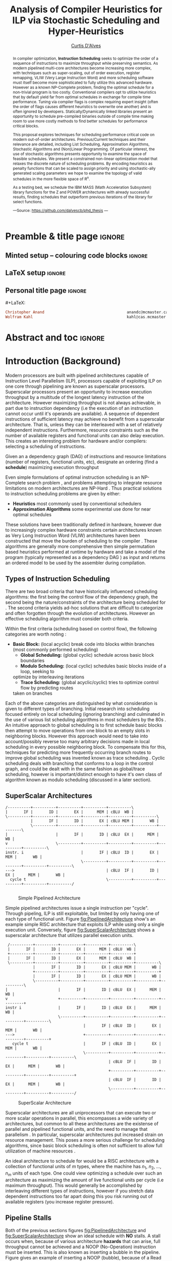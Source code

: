 #+TITLE: Analysis of Compiler Heuristics for ILP via Stochastic Scheduling and Hyper-Heuristics 
#+DESCRIPTION: Thesis proposal for Curtis D'Alves; McMaster University 2019.
#+AUTHOR: [[mailto:dalvescb@mcmaster.ca][Curtis D'Alves]]
#+EMAIL: curtis.dalves@gmail.com
#+OPTIONS: toc:nil d:nil title:nil
#+PROPERTY: header-args :tangle no :comments link

# At the end of a section, explain why the section is there,
# and what the reader should take away from it.

# MA: LaTeX pads colons, :, with spacing.
# For inline typing annotations, use ghost colon “\:” to avoid this issue.

* Preamble & title page :ignore:

# Top level editorial comments.
#+MACRO: remark  @@latex: \fbox{\textbf{Comment: $1 }}@@

** Minted setup -- colouring code blocks                            :ignore:

#+LATEX_HEADER: \usepackage[]{minted}
#+LATEX_HEADER: \usepackage{tcolorbox}
#+LATEX_HEADER: \usepackage{etoolbox}
#+LATEX_HEADER: \def\mytitle{??? Program Code ???}
#+LATEX_HEADER: \BeforeBeginEnvironment{minted}{\begin{tcolorbox}[title=\hfill \mytitle]}%
#+LATEX_HEADER: \AfterEndEnvironment{minted}{\end{tcolorbox}}%
#+LATEX_HEADER: \usepackage{hyperref}
#+LATEX_HEADER: \usepackage{algorithmic}

# Before a code block, write {{{code(title-of-block)}}}
#
#+MACRO: code     #+LaTeX: \def\mytitle{$1}

#+LaTeX: \setminted[haskell]{fontsize=\footnotesize}
#+LaTeX: \setminted[agda]{fontsize=\footnotesize}

# Removing the red box that appears in "minted" when using unicode.
# Src: https://tex.stackexchange.com/questions/343494/minted-red-box-around-greek-characters
#
#+LATEX_HEADER: \makeatletter
#+LATEX_HEADER: \AtBeginEnvironment{minted}{\dontdofcolorbox}
#+LATEX_HEADER: \def\dontdofcolorbox{\renewcommand\fcolorbox[4][]{##4}}
#+LATEX_HEADER: \makeatother
** LaTeX setup                                                      :ignore:

# Hijacking \date to add addtional text to the frontmatter of a ‘report’.
#
#
# DATE: \today\vfill \centerline{---Supervisors---} \newline [[mailto:carette@mcmaster.ca][Jacques Carette]] and [[mailto:kahl@cas.mcmaster.ca][Wolfram Kahl]]

#+LATEX_HEADER: \usepackage[hmargin=25mm,vmargin=25mm]{geometry}
#+LaTeX_HEADER: \setlength{\parskip}{1em}
#+latex_class_options: [12pt]
#+LATEX_CLASS: report-noparts
# Defined below.
#
# Double spacing:
# LaTeX: \setlength{\parskip}{3em}\renewcommand{\baselinestretch}{2.0}
#
#+LATEX_HEADER: \setlength{\parskip}{1em}

#+LATEX_HEADER: \usepackage[backend=biber,style=alphabetic]{biblatex}
#+LATEX_HEADER: \addbibresource{References.bib}

#+LATEX_HEADER: \usepackage{MyUnicodeSymbols}

#+LATEX_HEADER: \usepackage[dvipsnames]{xcolor} % named colours
#+LATEX_HEADER: \usepackage{color}
#+LATEX_HEADER: \definecolor{darkred}{rgb}{0.3, 0.0, 0.0}
#+LATEX_HEADER: \definecolor{darkgreen}{rgb}{0.0, 0.3, 0.1}
#+LATEX_HEADER: \definecolor{darkblue}{rgb}{0.0, 0.1, 0.3}
#+LATEX_HEADER: \definecolor{darkorange}{rgb}{1.0, 0.55, 0.0}
#+LATEX_HEADER: \definecolor{sienna}{rgb}{0.53, 0.18, 0.09}
#+LATEX_HEADER: \hypersetup{colorlinks,linkcolor=darkblue,citecolor=darkblue,urlcolor=darkgreen}

#+NAME: symbols for itemisation environment
#+BEGIN_EXPORT latex
\def\labelitemi{$\diamond$}
\def\labelitemii{$\circ$}
\def\labelitemiii{$\star$}

% Level 0                 Level 0
% + Level 1               ⋄ Level 1
%   - Level 2       --->      ∘ Level 2
%     * Level 3                   ⋆ Level 3
%
#+END_EXPORT

# Having small-font code blocks.
# LATEX_HEADER: \RequirePackage{fancyvrb}
# LATEX_HEADER: \DefineVerbatimEnvironment{verbatim}{Verbatim}{fontsize=\scriptsize}

** ~reports-noparts~ LaTeX Class                                    :noexport:

A custom version of the reports class which makes the outermost headings chapters, rather than parts.
#+NAME: make-reports-class
#+BEGIN_SRC emacs-lisp :results none
(add-to-list
  'org-latex-classes
    '("report-noparts"
      "\\documentclass{report}"
      ("\\chapter{%s}" . "\\chapter*{%s}")
      ("\\section{%s}" . "\\section*{%s}")
      ("\\subsection{%s}" . "\\subsection*{%s}")
      ("\\subsubsection{%s}" . "\\subsubsection*{%s}")
      ("\\paragraph{%s}" . "\\paragraph*{%s}")
      ("\\subparagraph{%s}" . "\\subparagraph*{%s}")))
#+END_SRC

Source: Mark Armstrong --github ~armkeh~
** Personal title page                                              :ignore:

#+begin_center org

#+begin_export latex
\thispagestyle{empty}

{\color{white}{.}}

\vspace{5em}

{\Huge Analysis of Compiler Heuristics for ILP via Stochastic Scheduling and Hyper-Heuristics}

\vspace{1em}

{\Large A Thesis Proposal}

\vspace{2em}

Department of Computing and Software

McMaster University

\vspace{2em}
\href{mailto:curtis.dalves@gmail.com}{Curtis D'Alves}

\vspace{2em}
\today
#+end_export

\vfill

{{{code({\sc Thesis Proposal \hspace{12em} \color{grey}{.} })}}}
#+begin_src haskell
Christopher Anand                                    anandc@mcmaster.ca
Wolfram Kahl                                         kahl@cas.mcmaster.ca
#+end_src
#+end_center

# LaTeX: \centerline{\sc Draft}

* Abstract and toc                                                   :ignore:
:PROPERTIES:
:CUSTOM_ID: abstract
:END:

# Use:  x vs.{{{null}}} ys
# This informs LaTeX not to put the normal space necessary after a period.
#
#+MACRO: null  @@latex:\null{}@@

#+begin_abstract

In compiler optimization, *Instruction Scheduling* seeks to optimize the order of
a sequence of instructions to maximize throughput while preserving semantics.
As modern pipelined multi-core architectures become increasing more complex, with
techniques such as super-scaling, out of order execution, register remapping,
VLIW (Very Large Instruction Word) and
more scheduling software must itself become more sophisticated to fully
utilize this advanced hardware. However as a known NP-Complete problem, finding
the optimal schedule for a non-trivial program is too costly. Conventional
compilers opt to utilize heuristics that by default yield far from optimal schedules in
exchange for compile time performance. Tuning via compiler flags is complex
requiring expert insight (often the order of flags causes different heuristics
to overwrite one another) and is often ignored by developers. Statically/Dynamically
linked libraries present an opportunity to schedule pre-compiled binaries
outside of compile time making room to use more costly methods to find better
schedules for performance critical blocks.  

\vspace{1em}

This proposal explores techniques for scheduling performance critical code on
modern out-of-order architectures. Previous/Current techniques and their
relevance are detailed, including List Scheduling, Approximation Algorithms,
Stochastic Algorithms and (Non)Linear Programming. Of particular interest, the use of
stochastic algorithms presents opportunity to examine the space of feasible
schedules. We present a constrained non-linear optimization model that relaxes
the discrete nature of scheduling problems. By encoding heuristics as penalty
functions that can be scaled to assign priority and using stochastic-ally
generated scaling parameters we hope to examine the topology of valid schedules
in the more flexible space of $\textrm{R}^n$. 

\vspace{1em}

As a testing bed, we schedule the IBM\textsuperscript{\textregistered}
MASS\texttrademark (Math Acceleration Subsystem) library functions for the
Z\texttrademark and POWER\texttrademark architectures with already successful results,
finding schedules that outperform previous iterations of the library for select
functions.

#+begin_center org
#+begin_small
---Source: https://github.com/dalvescb/phd_thesis ---
#+end_small
#+end_center
#+end_abstract

\newpage
\thispagestyle{empty}
\tableofcontents
\newpage

* Introduction (Background)
  Modern processors are built with pipelined architectures capable of
  Instruction Level Parallelism (ILP), processors capable of exploiting ILP on
  one core through pipelining are known as superscalar processors. Superscalar
  processors present an opportunity to increase execution throughput by a
  multitude of the longest latency instruction of the architecture. However
  maximizing throughput is not always achievable, in part due to instruction
  dependency (i.e the execution of an instruction cannot occur until it's
  operands are available). A sequence of dependent instructions of sufficient
  latency may achieve no benefit from a superscalar architecture. That is, unless they can be
  interleaved with a set of relatively independent instructions. Furthermore,
  resource constraints such as the number of available registers and functional
  units can also delay execution. This creates an interesting problem for
  hardware and/or compilers: selecting a scheduling of instructions.
#+LaTex: \begin{tcolorbox}[title=Problem: Instruction Scheduling]
Given an a dependency graph (DAG) of instructions and resource limitations
(number of registers, functional units, etc), designate an ordering (find a *schedule*) 
maximizing execution throughput 
#+LaTex: \end{tcolorbox}

Even simple formulations of optimal instruction scheduling is an NP-Complete
search problem \parencite{hennessy1983postpass}, and problems attempting to
integrate resource limitations on modern architectures are NP-Hard
\parencite{motwani1995combining}. Thus practical solutions to instruction
scheduling problems are given by either:
    - *Heuristics* most commonly used by conventional schedulers
    - *Approximation Algorithms* some experimental use done for near optimal
      schedules \parencite{costa2016approx}
These solutions have been traditionally defined in hardware, however due to
increasingly complex hardware constraints certain architectures known as Very
Long Instruction Word (VLIW) architectures haven been constructed that move the
burden of scheduling to the compiler \parencite{fisher1983very}. These
algorithms are generally more comprehensive then simple permutation based
heuristics performed at runtime by hardware and take a model of the program
(typically represented as a dependency DAG \parencite{gibbons1986efficient}) as
input and returns an ordered model to be used by the assembler during
compilation.

** Types of Instruction Scheduling
   There are two broad criteria that have historically influenced scheduling
   algorithms: the first being the control flow of the dependency graph, the
   second being the nature/constraints of the architecture being scheduled for
   \parencite{rau1993instruction}. The second criteria yields ad-hoc solutions
   that are difficult to categorize and often forgotten through the evolution of
   architectures. However an effective scheduling algorithm must consider both criteria.

   Within the first criteria (scheduling based on control flow), the following
   categories are worth noting \parencite{rau1993instruction}:
   - *Basic Block:* (local acyclic) break code into blocks within branches (most commonly performed scheduling)
	 - *Global Scheduling:* (global cyclic) schedule across basic block boundaries
	 - *Modulo Scheduling:* (local cyclic) schedules basic blocks inside of a loop, seeking to
     optimize by interleaving iterations
	 - *Trace Scheduling:* (global acyclic/cyclic) tries to optimize control flow by predicting routes
     taken on branches
   Each of the above categories are distinguished by what consideration is given
   to different types of branching. Initial research into scheduling focused
   entirely on local scheduling (ignoring branching)
   \parencite{rau1993instruction} and culminated in the use of various list
   scheduling algorithms in most schedulers by the 80s
   \parencite{fisher1983very}. An intuitive approach to global scheduling is to
   first schedule basic blocks then attempt to move operations from one block
   to an empty slots in neighboring blocks. However this approach would need to
   take into account/possibly reverse too many arbitrary decisions made in local
   scheduling in every possible neighboring block. To compensate this for this,
   techniques for predicting more frequently occurring branch routes to improve
   global scheduling was invented known as trace scheduling \parencite{fisher1981trace}.
   Cyclic scheduling deals with branching that conforms to a loop in the control
   graph, and could be dealt with in the same fashion as global/trace
   scheduling, however is important/distinct enough to have it's own class of
   algorithm known as modulo scheduling (discussed in a later section).
*** TODO COMMENT reference list and modulo scheduling section
    
** SuperScalar Architectures
   
   #+BEGIN_SRC ditaa :file figures/RISCPipeline.png
   /----------+----------+----------+----------+----------\
   |       IF |       ID |       EX |      MEM | cBLU  WB |
   \----------+----------+----------+----------+----------+----------\ 
              |       IF |       ID |       EX | cBLU MEM |       WB |
              \----------+----------+----------+----------+----------+----------\
   |                     |       IF |       ID | cBLU  EX |      MEM |       WB |
   v                     \----------+----------+----------+----------+----------+----------\
   instr. i                         |       IF | cBLU  ID |       EX |      MEM |       WB |
                                    \----------+----------+----------+----------+----------+----------\
   --->                                        | cBLU  IF |       ID |       EX |      MEM |       WB |
     cycle t                                   \----------+----------+----------+----------+----------/
  
   #+END_SRC

   #+ATTR_LATEX: :width 1.0\textwidth 
   #+CAPTION: Simple Pipelined Architecture
   #+LABEL: fig:PipelinedArchitecture
   #+RESULTS:
   [[file:figures/RISCPipeline.png]]
   
  
   Simple pipelined architectures issue a single instruction per "cycle".
   Through pipeling, ILP is still exploitable, but limited by only having one of
   each type of functional unit. Figure [[fig:PipelinedArchitecture]] show's an
   example simple RISC architecture that exploits ILP while using only a single
   execution unit. Conversely, figure [[fig:SuperScalarArchitecture]] shows a
   superscalar architecture that utilizes parallel execution units.  
   
   #+BEGIN_SRC ditaa :file figures/SuperScalarPipeline.png
   /----------+----------+----------+----------+----------\
   |       IF |       ID |       EX |      MEM | cBLU  WB |
   +----------+----------+----------+----------+----------+ 
   |       IF |       ID |       EX |      MEM | cBLU  WB |
   \----------+----------+----------+----------+----------+----------\ 
              |       IF |       ID |       EX | cBLU MEM |       WB |
              +----------+----------+----------+----------+----------+
              |       IF |       ID |       EX | cBLU MEM |       WB |
              \----------+----------+----------+----------+----------+----------\
  |                      |       IF |       ID | cBLU  EX |      MEM |       WB |
  v                      +----------+----------+----------+----------+----------+
  instr i                |       IF |       ID | cBLU  EX |      MEM |       WB |
                         \----------+----------+----------+----------+----------+----------\
                                    |       IF | cBLU  ID |       EX |      MEM |       WB |
  --->                              +----------+----------+----------+----------+----------+
     cycle t                        |       IF | cBLU  ID |       EX |      MEM |       WB |
                                    \----------+----------+----------+----------+----------+----------\
                                               | cBLU  IF |       ID |       EX |      MEM |       WB |
                                               +----------+----------+----------+----------+----------+
                                               | cBLU  IF |       ID |       EX |      MEM |       WB |
                                               \----------+----------+----------+----------+----------/
   #+END_SRC

   #+ATTR_LATEX: :width 1.0\textwidth 
   #+CAPTION: SuperScalar Architecture   
   #+LABEL: fig:SuperScalarArchitecture
   #+RESULTS:
   [[file:figures/SuperScalarPipeline.png]]
   
  
   Superscalar architectures are all uniprocessors that can execute two or more
   scalar operations in parallel, this encompasses a wide variety of
   architectures, but common to all these architectures are the existense of
   parallel and pipelined functional units, and the need to manage that
   parallelism \parencite{zyuban2001inherently}. In particular, superscalar
   architectures put increased strain on resource management. This poses a more
   serious challenge for scheduling algorithms, since basic block scheduling is
   often not sufficient to allow full utilization of machine
   resources \parencite{bernstein1991global}. 

   An ideal architecture to schedule for would be a RISC architecture with
   a collection of functional units of $m$ types, where the machine has $n_1$,
   $n_2$, ..., $n_m$ units of each type. One could view optimizing a schedule over such
   an architecture as maximizing the amount of live functional units per
   cycle (i.e maximum throughput). This would generally be accomplished by
   interleaving different types of instructions, however if you stretch data
   dependent instructions too far apart doing this you risk running out of
   available registers (you increase register pressure). 
   
** Pipeline Stalls
   Both of the previous sections figures [[fig:PipelinedArchitecture]] and
   [[fig:SuperScalarArchitecture]] show an ideal schedule with *NO* stalls. A stall
   occurs when, because of various architecture *hazards* that can arise, full throughput
   cannot be achieved and a NOOP (No-Operation) instruction must be inserted.
   This is also known as inserting a bubble in the pipeline.
   Figure \ref{fig:PipelineStall} gives an example of inserting a NOOP (bubble),
   because of a Read After Write (RAW) hazard.

#+LaTex: \begin{figure}[!h]
  #+BEGIN_center
  #+ATTR_LATEX: :width 0.4\textwidth :center
    [[file:figures/bubbles.png]]
  #+ATTR_LATEX: :width 0.46\textwidth :center
    [[file:figures/bubbles2.png]]
  #+END_center 
#+LaTex: \label{fig:PipelineStall}
#+LaTex: \caption{Example of a bubble (NOOP) being inserted to fix an unfullfilled data dependency}
#+LaTex: \end{figure}

** Hazards
   Architecture hazards can be broken up broadly into three categories
   \parencite{patterson2013computer}
   - *Data Hazards* occur when a data dependency is broken, there are three
     situations in which this can occur: read after write (RAW), write after
     read (WAR) and write after write (WAW)  
\begin{align*}
\textbf{RAW}                    & \qquad & \textbf{WAR}                   & \qquad & \textbf{WAW} \\
\textbf{R2} \leftarrow R5 + R3  & \qquad & R4 \leftarrow R1 + \textbf{R5} & \qquad & \textbf{R2} \leftarrow R4 + R7 \\
R4 \leftarrow \textbf{R2} + R3  & \qquad & \textbf{R5} \leftarrow R1 + R2 & \qquad & \textbf{R2} \leftarrow R1 + R3
\end{align*}
     - *Structural Hazards* occurs when an aspect of hardware is accessed at the
       same time (such as a functional unit)
     - *Control Hazards* also known as Branch Hazards, occurs when a bad branch
       prediction is made causing instructions that were brought into the
       pipeline needing to be discarded 
*** COMMENT see hazard section here [[http://citeseerx.ist.psu.edu/viewdoc/download?doi=10.1.1.69.7453&rep=rep1&type=pdf]]
** Register Allocation via Graph Coloring
   The theory of graph coloring deals with algorithms that seek to partition a
   set of objects into classes, given simple rules associating objects that may
   not belong to the same class \parencite{jensen2011graph}. These algorithms
   operate on graphs, where generally the objects are vertices and the edges
   denote connected vertices that cannot be in the same class. Classes are
   represented via colors, where a *k-coloring* denotes a partitioning into k
   distinct classes. The problem of finding a *k-coloring* is a well known
   NP-Complete problem \parencite{jensen2011graph}.

   Architectures provide a finite set of registers that must be "allocated"
   after or during instruction scheduling. Finding an allocation for a given
   schedule (assuming one exists) has been shown to be equivalent to the Graph
   Coloring problem and hence NP-Complete \parencite{chaitin1981register}. Given
   a code schedule in Single Static Assignment (SSA) form, a unique interference
   graph can be constructed that denotes data dependency. On an architecture
   with *k* registers, a register allocation is found via a *k-coloring* of
   vertices of this interference graph. See Figure [[fig:GraphColor]] as an example.
   
#+BEGIN_SRC ditaa :file figures/GraphColor.png
 Code Schedule  Interference Graph            Allocation

A <- ...     /--------\         /--------\     R1 <- ...
B <- ...     | cGRE A |         | cGRE D |     R2 <- ...
    B ...    \--------/         \--------/         R2 ...
C <- ...         |   |               |         R2 <- ...
    A ...        |   \-----------\   |             R1 ...
                 |               |   |
D <- ...     /--------\         /--------\     R1 <- ...
    D ...    | cBLU B |         | cBLU C |         R1 ...
    C ...    \--------/         \--------/         R2 ...
#+END_SRC 

#+CAPTION:Register Allocation via Graph Coloring
#+NAME: fig:GraphColor 
#+RESULTS:
[[file:figures/GraphColor.png]]

** Spilling
  Finding the existence of a *k-coloring* for a given graph is itself an
  NP-Complete problem \parencite{jensen2011graph}, and the absence of an
  existing coloring presents a difficult problem. When a schedule cannot be
  register allocated, variables must be /spilled/ to memory (spilling is the
  action of storing variables into memory rather than registers
  \parencite{bouchez2007complexity}). Spilling requires the addition of new
  instructions to store/load from memory, which changes not only the
  interference graph (allowing different register allocations) but the
  dependency graph as well (allowing different schedules). Therefore adding spills
  alters the space of valid schedules, and merits consideration when searching
  for a "truly optimal" schedule (although addition of spills unnecessarily is
  generally detrimental).
 
  Graph coloring heuristics can be bolstered to include the addition of spilling
  when they fail to find a proper *k-coloring*
  \parencite{Chaitin:1982:RAS:872726.806984},\parencite{briggs1989coloring}. The
  choice of which node to spill is a cost/benefit estimation. Each edge in the
  interference graph can be assigned an estimated live range (sections of code
  which a value is defined and used but not re-defined). Eliminating longer live
  ranges alleviates more register pressure and creates a more flexible
  scheduling space.

** Combining Register Allocation and Instruction Scheduling
   Register allocation can be performed before, after, or combined with
   instruction scheduling, but is generally performed after
   \parencite{brasier1995craig}. Performing allocation before scheduling
   involves allocating on top of a "default" schedule and then manipulating the
   schedule while maintaining a fixed allocation. Having a fixed allocation
   creates new dependencies (known as /anti-dependencies/) that limit the space
   of valid schedules. Conversely, register allocation done after instruction
   scheduling is uninhibited by these anti-dependencies and may find more
   efficient schedules, but they may require post-hoc intervention via spilling.

   Attempts to combine register allocation and scheduling are rare in
   conventional compilers, even a simple instance of the problem (single
   register,no latency's, single functional unit) is /NP-hard/
   \parencite{motwani1995combining} \parencite{Pinter:1993:RAI:173262.155114}.
   Heuristics developed for combining register allocation and scheduling
   generally involve estimating a tradeoff between controlling register pressure
   and instruction parallelism considerations \parencite{motwani1995combining}.
   
*** COMMENT more on register allocation here [[http://citeseerx.ist.psu.edu/viewdoc/download?doi=10.1.1.69.7453&rep=rep1&type=pdf]]
** Modulo Scheduling: Staging
#+BEGIN_SRC ditaa :file figures/SwingModuloStaging.png
                                     
                                     /---------\
                                     |         |
                                     |         v
                                     |   /-----------\
                                     |   |    cBLU   |
                                     |   | Stage 3_1 |
               /---------\           |   \-----------/
               |         |           |         |
               |         v           |         v
               |   /-----------\     |   /-----------\
               |   |    c1AB   |     |   |   c1AB    |
               |   | Stage 2_1 |     |   | Stage 2_2 |
               |   \-----------/     |   \-----------/
               |         |           |         |
               |         v           |         v
/-----------\  |   /-----------\     |   /-----------\
|   c1FF    |  |   |    c1FF   |     |   |   c1FF    | 
| Stage 1_1 |  |   | Stage 1_2 |     |   | Stage 1_3 |
\-----------/  |   \-----------/     |   \-----------/
     |         |         |           |         
     \---------/         \-----------/
#+END_SRC

#+CAPTION:Example 3-Staged for Modulo Scheduling
#+NAME: fig:SwingStaging 
#+ATTR_LATEX: :width 0.6\textwidth
#+RESULTS:
[[file:figures/SwingModuloStaging.png]]

   The objective of modulo scheduling is to engineer a schedule for one
   iteration of the loop such that when this same schedule (known as the kernel)
   is repeated at regular intervals, no intra- or inter-iteration dependence is
   violated, and no resource usage conflicts arise between operations of either
   the same or distinct iterations \parencite{rau1996iterative}. This generally
   involves a sort of /loop pipelining/, where a basic block of a loop can be
   broken into stages and the loop can be /unrolled/ to interleave stages
   between iterations (see Figure [[fig:SwingStaging]]). Integral to this is the
   concept of an *Initiation Interval* or II, which is essentially the fixed
   delay between the start of successive iterations (see Figure
   [[fig:InitiationInterval]]). Each iteration of the loop can be divided into
   stages consisting of II cycles each. A smaller II corresponds to shorter
   execution time.

#+BEGIN_SRC ditaa :file figures/InitiationInterval.png
 --------------------------------->
     time 

              /-----------\        
              |   c1FF    | 
              | Iter 3    | 
              \-----------/ 
        /-----------\               
  II    |   c1FF    |       
<---->  | Iter 2    |       
        \-----------/       
/-----------\  
|   c1FF    |   
| Iter 1    |  
\-----------/  
#+END_SRC

#+CAPTION: Initiation Interval
#+NAME: fig:InitiationInterval 
#+ATTR_LATEX: :width 0.6\textwidth
#+RESULTS:
[[file:figures/InitiationInterval.png]]

   Modulo Scheduling algorithms require a candidate II be selected before
   scheduling is attempted. The *Minimum Initiation Interval* or *MII* is a lower
   bound on the possible value of any II for which a modulo schedule exists. The
   MII is constrained by both resource constraints (*resMII*) and recurrence
   constraints (*recMII*). The resource constraint simply holds that resources
   (such as functional units) must be sufficiently available and any extra
   latency created waiting for a resource to become available must be accounted
   for (the exact calculation of resMII is architecture specific and can
   become very complicated on Out-of-Order execution architectures, covered in a
   later section). The recurrence constraint lower bound is defined as the
   maximum, taken over all cycles C in the dependence graph, of the sum of
   latencies along C divided by the sum of distance along C:

\begin{align}
 MII &= max(recMII,resMII) \\
 recMII &= \max\limits_{C \in DepGraph} \frac{\sum\limits_{e \in C} latency(e)}{\sum\limits_{e \in C}
distance(e)} 
\end{align}
   The task of generating an optimal, resource-constrained schedule for loops
   with arbitrary recurrences is known to be NP-complete
   \parencite{lam2012systolic}. A heuristic approach via Swing Modulo
   Scheduling has been implemented in the GNU C Compiler (GCC)
   \parencite{hagog2004swing}.
   
** Register Pressure In Staged Loops
   Staging can increase throughput by enabling more instructions to
   be scheduled between high latency operations and subsequent use.
   However this also increases the number of live instances of loop
   variables and thus requires more registers to accommodate the schedule.
   Swing Modulo Scheduling (SMS) is a notable variation of modulo scheduling
   that utilizes a heuristic approach that aims to reduce register pressure
   \parencite{gosling2000java}. Some architectures also provide hardware
   mechanisms for *Register Queuing* that provide more efficient spilling.

   Due to the nature of modulo scheduling, the lifetime of a variable can
   overlap with a previous definition of itself. To handle this, some form of
   register renaming needs to be provided. Some hardware provide support for
   this in the form of *Rotating Register Files* \parencite{rau1989cydra}. When
   no hardware solution is provided, the problem of overlapping lifetimes can be
   solved by a technique known as *Modulo Variable Expansion* (MVE), wherein the
   kernel is unrolled and multiple definitions of a variable are renamed at
   compile time \parencite{valluri1998modulo}. 

*** TODO COMMENT update register pressure from beamer
    
** Register Remapping/Renaming
   When executing machine code, hardware maps *Logical Registers* to *Physical Registers*
   -  *Logical Registers* are a set of registers usable directly when
     writing/generating assembly code (limited by system architecture)
   - *Physical Registers* are a set of registers actually available in hardware
   Having a larger number of Physical registers than Logical registers gives
   hardware extra flexibility when dispatching instructions for *Out of Order Execution*
*** TODO COMMENT update register remapping from beamer
** Out-of-Order Execution
   #+BEGIN_SRC ditaa :file figures/OoODiagram.png
   /--------------\      /-------------\
   | Instr 0.     | ...  | Instr. n    |
   \--------------/      \-------------/
         |           |         |
   /--------------\      /-------------\
   | Fetcher 0.   | ...  | Fetcher n   |
   \--------------/      \-------------/
         |           |         |
         |           |         |
         \---------------------/
                     |
                     v
            /-----------------\
            | cBLU Grouper    |           Register Remapping
            \-----------------/
                     |
                     |
                     v 
            /-----------------\
            | cBLU Dispather  |
            \-----------------/
                     |
     -------------------------------------
     |      |                     |      |
   /----\ /----\               /----\ /----\
   |cRED| |cRED|     ....      |cRED| |cRED|    OoO Exection
   \----/ \----/               \----/ \----/
     |      |                     |      |
     -------------------------------------
                     |
                     v 
            /-----------------\
            | cBLU Retire     |           Register UnMapping
            \-----------------/
   #+END_SRC

   #+ATTR_LATEX: :width 0.5\textwidth
   #+RESULTS:
   [[file:figures/OoODiagram.png]]

  Out of Order execution requires dynamic scheduling performed via algorithms
  such as *Tomasulo's Algorithm* \parencite{tomasulo1967efficient} or
  Score-boarding

*** TODO COMMENT explain reservation stations
*** TODO COMMENT explain score boarding [[https://en.wikipedia.org/wiki/Scoreboarding]]
*** TODO COMMENT explain Tomasulo's algorithm
    Data flow execution can be controlled in hardware via algorithms such as Tomasulo's algorithm or variations.
     [[https://en.wikipedia.org/wiki/Tomasulo_algorithm#cite_note-intel-5]]
    Necessary Implementation concepts for tomasulo's algorithm
    - *Common data bus* connects reservation stations directly to functional units
    - *Instruction order* instructions are issued sequentially / exceptions are raised sequentially
    - *Register Renaming* 
* Current/Previous Approaches
*** TODO COMMENT write intro to current/previous approaches
** List Scheduling (most commonly performed scheduling)
   TODO reference \parencite{hwu1993superblock}
   	Simple heuristic.  Choose a prioritized topological order that
    - Respects the edges in the data-dependence graph (*topological*)
    - Heuristic choice among options, e.g pick first the node with the longest path extending from that node *prioritized*
    Most commonly used method for scheduling. Efficient but yields far less than
    optimal schedules.

    Issues with list scheduling include 
    - Many factors to consider when constructing a schedule (everything listed in this presentation and more!)    
    - Difficult (or more accurately impossible!) to consider all these aspects into a single choice heuristic        
    - Combinations of heuristics can be used, and multiple iterations performed,
      but each will usually undo the work of the other
*** TODO COMMENT update list scheduling from beamer
** Linear/Constraint Programming
     \parencite{malik2008optimal} Found provably optimal schedules for basic blocks using constraint
     programming, with the following types of constraints
   - *Latency Constraints*, i.e
     - Given a labeled dependency DAG $G = (N,E)$ 
       - $\forall (i,j) \in E \cdot j \geq i + l(i,j)$ 
   - *Resource Constraints* that ensured functinonal units were not exceded
   - *Distance Contstraints*, i.e
     - Given a labeled dependency *DAG*  $G = (N,E)$ 
        - $\forall (i,j) \in E \cdot j \geq i + d(i,j)$

   The hard constraints on latency would not account for *Register Remapping* in
   *Out Of Order Execution* that would be able to find more optimal schedules
   despite the fact that latencies in normal execution would create *pipeline stalls*
   {{{code({\sc Assembly Code Example \hspace{12em} \color{grey}{.} })}}}
   #+BEGIN_SRC haskell
   fma r3,r3,r4
   fma r2,r2,r4
   fma r1,r1,r4
   fma r0,r0,r4
   #+END_SRC
   On a system with only 5 registers and an instruction fma of large enough
   latency, the scheduler would push these instructions apart. However a machine
   could use register remapping to execute these instructions efficiently Out-of-Order
   making that constraint unnecessary.
*** TODO COMMENT fix linear/constraint programming from beamer
** Integer Programming
   reference Optimal integer programming \parencite{wilken2000optimal}
*** TODO COMMENT write info on Integer Programming
** Stochastic Search
   Work by stanford \parencite{Schkufza:2016:SPO:2886013.2863701}
  - Suitable for *Short Basic Block* assembly code sequences (no modulo scheduling)
  - Utilizes a multiple pass *Stochastic Algorithm*
  - Encodes constraints as a *Cost Function* and uses a
    *Markov Chain Monte Carlo Sampler* to explore space of all
    possible schedules

  Each pass of the optimization minimizes the cost function

  \begin{equation*}
    cost(R; T) = w_e \times eq(R; T) + w_p \times perf(R; T)
  \end{equation*}

  | $\color{lightgreen}{\boldsymbol{R}}$   | any rewrite of the program                                        |
  | $\color{lightgreen}{\boldsymbol{T}}$   | the input program sequence                                        |
  | $\color{lightgreen}{eq(\cdot)}$        | the equivalence function (0 if $\color{lightgreen}{R \equiv T}$ ) |
  | $\color{lightgreen}{perf(\cdot)}$      | a metric for performance                                          |
  | $\color{lightgreen}{\boldsymbol{w_e}}$ | weight for the equivalence term                                   |
  | $\color{lightgreen}{\boldsymbol{w_p}}$ | weight for the performance term                                   |

  Limitations with the approach as done by \parencite{Schkufza:2016:SPO:2886013.2863701} include
   - Only optimizes basic blocks (no loops)
   - Extremely innefficent (only practical for very short scheduling)
   - Performed in multiple passes with model checking
   - Cost function doesn't model the space of valid checking (hence model
     checking is required per each rewrite)
*** TODO COMMENT update stochastic search from beamer
** Meta-Optimization   
   Previous research into meta-optimization of compilers has been attempted \parencite{stephenson2003meta}.
   Hyper-heuristics are an off-spring of meta-optimization, that search within the search space of just heuristics vs the entire problem solution space.
   TODO reference \parencite{burke2013hyper}
*** TODO COMMENT read and summerize using Genetic Algorithms [[https://pdfs.semanticscholar.org/530b/e5eb7f81d8083cd0e4b47e38271c0529fd0f.pdf]]
*** TODO COMMENT read and summerize learning heuristics for basic block scheduling [[https://link.springer.com/article/10.1007/s10732-007-9051-1]]   
*** TODO COMMENT read and summerize Hyper-Heuristics paper [[https://orsociety.tandfonline.com/doi/full/10.1057/jors.2013.71?casa_token=fOf2wR5Su64AAAAA%3A69plSPDMUXUurTufXWal6lCO6_73-XTubToX-9HY09raeRuaCwbO2SIre-CKBCBYHjsLFWBM4os#.XfFyqXWYUUG]]
*** TODO COMMENT read and sumemrize ML for iterative optimizaiton slides [[https://www.eecis.udel.edu/~cavazos/cgo-2006-talk.pdf]]
* Proposed Approaches
** TODO COMMENT write intro to proposed approaches
** Optimization Model for Modulo Scheduling
\begin{align*}
    \color{lightblue}{\text{Objective Variables }} & t_i, b_i, f_i:& \mathbb{R} \\
    \color{lightblue}{\text{Constants }} & \textrm{II} :& \mathbb{R} \\
    \color{lightblue}{\text{Indicator Function }} & \mathbb{IN} :& \mathbb{R} \rightarrow \mathbb{R} \\
    & t_i :& \text{dispatch time} \\
    & b_i :& \text{completion time} \\
    & f_i :& \text{FIFO use } 0 \leq f_i \leq 1 \\
    & \textrm{II} :& \text{iteration interval} \frac{\# instructions}{dispatches/cycle} \\
\end{align*}

\begin{align}
    \color{lightblue}{\text{Hard Constraints }} \qquad & \forall i,j \cdot i \rightarrow j \qquad t_i + \epsilon \leq t_j  \\
								 & 0 \leq t_i \leq b_i \leq \#\text{stages} \cdot \textrm{II}  \\
								 & b_i + \epsilon \leq t_i + \textrm{II} \\
    \color{lightblue}{\text{Objective Function }} \qquad   & \text{min} \sum_{i} (b_i - t_i + f_i) + \text{Penalties}
\end{align}

*Key Idea:* Encode choice heuristics as penalties, adjust preference
between heuristics by scaling
*** TODO COMMENT update optimization model from beamer
** IO Penalty
   - *IDEA* penalize dispatch time of instructions based on the quantity and
    latencies of it's dependencies
   - *Note* This is a *penalty* not a *hard* constraint on latencies
   \begin{align*}
            \color{lightblue}{\text{Given }} \qquad  & t_i,t_j \qquad & \forall i,j \mid i \rightarrow j  \\
            \color{lightblue}{\text{For each i }} \qquad & N_j  =  \sum_{i \rightarrow j} \text{latency}(j) & \\
            \qquad & \qquad & \qquad \\
            \qquad & \mathbb{IO}(i) = \sum_{j} \frac{1}{N_j} \mathbb{IN}(t_i - t_j) & \qquad 
    \end{align*}
*** TODO COMMENT update IO penalty from beamer
** Stochastic Scaling
   - The scaling $\frac{1}{N_j}$ may be a good *guess*, but not necessarily effective in practice
   - *IDEA* scale the *IO penalty* stochastically
   \begin{align*}
    \color{lightblue}{\text{Define a Clustering}} \qquad & \mathbb{C} = \text{Cluster}(\forall i \mid i \rightarrow j) \\
    \color{lightblue}{\text{For each Cluster i}} \qquad & c_i \in \mathbb{RAND(R)} \\
    \color{lightblue}{\text{Stochastic Penalty}} \qquad & \sum_i c_i \cdot \mathbb{IO}(i)
   \end{align*}
*** TODO COMMENT update stochastic scaling from beamer
** Topological Analysis
      *Assertion* For each scaling $\color{lightgreen}{c_i \in \mathbb{RAND(R)}}$, there exists an $\color{lightgreen}{\epsilon \in
     \mathbb(R)}$ such that $\color{lightgreen}{c_i + \epsilon}$
   produces a distinct schedule from $\color{lightgreen}{c_i}$
   - If the assertion fails, the clustering is useless (possible to avoid such
     clusterings?)
   - What does this topology look like?
   - Do all valid schedules span this topology?
   - Prove stochastic scaling spans the topology of all schedules
   - Use PCA analysis to select useful pull parameters
   - Develop clustering methods for assigning pull parameters
 TODO reference topological definition in \parencite{bredon2013topology}
*** TODO COMMENT update topology analysis from beamer
* Timeline
** TODO COMMENT Timeline

* Bib                                                                :ignore:
# LaTeX: \addcontentsline{toc}{section}{References}
#+LaTeX: \addcontentsline{toc}{part}{References}
#+LaTeX: \printbibliography

* Org-Bibtex                                                         :ignore:
** COMMENT PUT BIBTEX ENTRIES HERE IN SUBSECTION ENDED WITH IGNORE USING ORG-BIBTEX-YANK COMMAND :ignore:
** COMMENT EXPORT TO References.bib USING ORG-BIBTEX COMMAND :ignore:
** Iterative modulo scheduling  :ignore:
   :PROPERTIES:
   :TITLE:    Iterative modulo scheduling
   :BTYPE:    article
   :CUSTOM_ID: rau1996iterative
   :AUTHOR:   Rau, B Ramakrishna
   :JOURNAL:  International Journal of Parallel Programming
   :VOLUME:   24
   :NUMBER:   1
   :PAGES:    3--64
   :YEAR:     1996
   :PUBLISHER: Springer
   :END:
** The Java language specification :ignore:
   :PROPERTIES:
   :TITLE:    The Java language specification
   :BTYPE:    book
   :CUSTOM_ID: gosling2000java
   :AUTHOR:   Gosling, James and Joy, Bill and Steele, Guy and Bracha, Gilad
   :YEAR:     2000
   :PUBLISHER: Addison-Wesley Professional
   :END:
** Swing modulo scheduling for gcc :ignore:
   :PROPERTIES:
   :TITLE:    Swing modulo scheduling for gcc
   :BTYPE:    inproceedings
   :CUSTOM_ID: hagog2004swing
   :AUTHOR:   Hagog, Mostafa and Zaks, Ayal
   :BOOKTITLE: Proceedings of the 2004 GCC Developers’ Summit
   :PAGES:    55--64
   :YEAR:     2004
   :END:
** On the complexity of register coalescing :ignore:
   :PROPERTIES:
   :TITLE:    On the complexity of register coalescing
   :BTYPE:    inproceedings
   :CUSTOM_ID: bouchez2007complexity
   :AUTHOR:   Bouchez, Florent and Darte, Alain and Rastello, Fabrice
   :BOOKTITLE: Proceedings of the International Symposium on Code Generation and Optimization
   :PAGES:    102--114
   :YEAR:     2007
   :ORGANIZATION: IEEE Computer Society
   :END:
** Graph coloring problems :ignore:
   :PROPERTIES:
   :TITLE:    Graph coloring problems
   :BTYPE:    book
   :CUSTOM_ID: jensen2011graph
   :AUTHOR:   Jensen, Tommy R and Toft, Bjarne
   :VOLUME:   39
   :YEAR:     2011
   :PUBLISHER: John Wiley \& Sons
   :END:
** The Cydra 5 departmental supercomputer: Design philosophies, decisions, and trade-offs :ignore:
   :PROPERTIES:
   :TITLE:    The Cydra 5 departmental supercomputer: Design philosophies, decisions, and trade-offs
   :BTYPE:    article
   :CUSTOM_ID: rau1989cydra
   :AUTHOR:   Rau, B. Ramakrishna and Yen, David W. L. and Yen, Wei and Towle, Ross A.
   :JOURNAL:  Computer
   :VOLUME:   22
   :NUMBER:   1
   :PAGES:    12--35
   :YEAR:     1989
   :PUBLISHER: IEEE
   :END:
** Modulo-variable expansion sensitive scheduling :ignore:
   :PROPERTIES:
   :TITLE:    Modulo-variable expansion sensitive scheduling
   :BTYPE:    inproceedings
   :CUSTOM_ID: valluri1998modulo
   :AUTHOR:   Valluri, Madhavi Gopal and Govindarajan, R
   :BOOKTITLE: Proceedings. Fifth International Conference on High Performance Computing (Cat. No. 98EX238)
   :PAGES:    334--341
   :YEAR:     1998
   :ORGANIZATION: IEEE
   :END:
** Computer organization and design MIPS edition: the hardware/software interface :ignore:
   :PROPERTIES:
   :TITLE:    Computer organization and design MIPS edition: the hardware/software interface
   :BTYPE:    book
   :CUSTOM_ID: patterson2013computer
   :AUTHOR:   Patterson, David A and Hennessy, John L
   :YEAR:     2013
   :PUBLISHER: Newnes
   :END:
** Meta optimization: improving compiler heuristics with machine learning :ignore:
   :PROPERTIES:
   :TITLE:    Meta optimization: improving compiler heuristics with machine learning
   :BTYPE:    inproceedings
   :CUSTOM_ID: stephenson2003meta
   :AUTHOR:   Stephenson, Mark and Amarasinghe, Saman and Martin, Martin and O'Reilly, Una-May
   :BOOKTITLE: ACM SIGPLAN Notices
   :VOLUME:   38
   :NUMBER:   5
   :PAGES:    77--90
   :YEAR:     2003
   :ORGANIZATION: ACM
   :END:
** Hyper-heuristics: A survey of the state of the art :ignore:
   :PROPERTIES:
   :TITLE:    Hyper-heuristics: A survey of the state of the art
   :BTYPE:    article
   :CUSTOM_ID: burke2013hyper
   :AUTHOR:   Burke, Edmund K and Gendreau, Michel and Hyde, Matthew and Kendall, Graham and Ochoa, Gabriela and {\"O}zcan, Ender and Qu, Rong
   :JOURNAL:  Journal of the Operational Research Society
   :VOLUME:   64
   :NUMBER:   12
   :PAGES:    1695--1724
   :YEAR:     2013
   :PUBLISHER: Taylor \& Francis
   :END:
** An efficient algorithm for exploiting multiple arithmetic units :ignore:
   :PROPERTIES:
   :TITLE:    An efficient algorithm for exploiting multiple arithmetic units
   :BTYPE:    article
   :CUSTOM_ID: tomasulo1967efficient
   :AUTHOR:   Tomasulo, Robert M
   :JOURNAL:  IBM Journal of research and Development
   :VOLUME:   11
   :NUMBER:   1
   :PAGES:    25--33
   :YEAR:     1967
   :PUBLISHER: IBM
   :END:
** The superblock: an effective technique for VLIW and superscalar compilation :ignore:
   :PROPERTIES:
   :TITLE:    The superblock: an effective technique for VLIW and superscalar compilation
   :BTYPE:    incollection
   :CUSTOM_ID: hwu1993superblock
   :AUTHOR:   Hwu, Wen-Mei W and Mahlke, Scott A and Chen, William Y and Chang, Pohua P and Warter, Nancy J and Bringmann, Roger A and Ouellette, Roland G and Hank, Richard E and Kiyohara, Tokuzo and Haab, Grant E and others
   :BOOKTITLE: Instruction-Level Parallelism
   :PAGES:    229--248
   :YEAR:     1993
   :PUBLISHER: Springer
   :END:
** Inherently lower-power high-performance superscalar architectures :ignore:
   :PROPERTIES:
   :TITLE:    Inherently lower-power high-performance superscalar architectures
   :BTYPE:    article
   :CUSTOM_ID: zyuban2001inherently
   :AUTHOR:   Zyuban, Victor V and Kogge, Peter M
   :JOURNAL:  IEEE Transactions on Computers
   :VOLUME:   50
   :NUMBER:   3
   :PAGES:    268--285
   :YEAR:     2001
   :PUBLISHER: IEEE
   :END:
** Very long instruction word architectures and the ELI-512 :ignore:
   :PROPERTIES:
   :TITLE:    Very long instruction word architectures and the ELI-512
   :BTYPE:    book
   :CUSTOM_ID: fisher1983very
   :AUTHOR:   Fisher, Joseph A
   :VOLUME:   11
   :NUMBER:   3
   :YEAR:     1983
   :PUBLISHER: ACM
   :END:
** Trace scheduling: A technique for global microcode compaction  :ignore:
   :PROPERTIES:
   :TITLE:    Trace scheduling: A technique for global microcode compaction
   :BTYPE:    article
   :CUSTOM_ID: fisher1981trace
   :AUTHOR:   Fisher, Joseph A.
   :JOURNAL:  IEEE transactions on computers
   :NUMBER:   7
   :PAGES:    478--490
   :YEAR:     1981
   :PUBLISHER: IEEE
   :END:
** Optimization of horizontal microcode within and beyond basic blocks: an application of processor scheduling with resources :ignore:
   :PROPERTIES:
   :TITLE:    Optimization of horizontal microcode within and beyond basic blocks: an application of processor scheduling with resources
   :BTYPE:    techreport
   :CUSTOM_ID: fisher1979optimization
   :AUTHOR:   Fisher, Joseph A
   :YEAR:     1979
   :INSTITUTION: New York Univ., NY (USA). Courant Mathematics and Computing Lab.
   :END:
** Postpass code optimization of pipeline constraints                :ignore:
   :PROPERTIES:
   :TITLE:    Postpass code optimization of pipeline constraints
   :BTYPE:    article
   :CUSTOM_ID: hennessy1983postpass
   :AUTHOR:   Hennessy, John and Gross, Thomas
   :JOURNAL:  ACM Trans. Program. Lang. Syst.;(United States)
   :VOLUME:   3
   :YEAR:     1983
   :PUBLISHER: Stanford Univ., CA
   :END:
** A systolic array optimizing compiler :ignore:
   :PROPERTIES:
   :TITLE:    A systolic array optimizing compiler
   :BTYPE:    book
   :CUSTOM_ID: lam2012systolic
   :AUTHOR:   Lam, Monica S
   :VOLUME:   64
   :YEAR:     2012
   :PUBLISHER: Springer Science \& Business Media
   :END:
** Topology and geometry :ignore: 
   :PROPERTIES:
   :TITLE:    Topology and geometry
   :BTYPE:    book
   :CUSTOM_ID: bredon2013topology
   :AUTHOR:   Bredon, Glen E
   :VOLUME:   139
   :YEAR:     2013
   :PUBLISHER: Springer Science \& Business Media
   :END:
*** COMMENT [[https://books.google.ca/books?hl=en&lr=&id=wuUlBQAAQBAJ&oi=fnd&pg=PA1&dq=bredon+glen+topology+and+geometry&ots=LFqjujWMGd&sig=fccl_8xgDo7xPGII14WyzTrJaNw#v=onepage&q=bredon%20glen%20topology%20and%20geometry&f=false][Topology and geometry]]
** Constraint-Based Register Allocation and Instruction Scheduling   :ignore:
   :PROPERTIES:
   :TITLE:    Constraint-Based Register Allocation and Instruction Scheduling
   :BTYPE:    phdthesis
   :CUSTOM_ID: castaneda2018constraint
   :AUTHOR:   Casta{\~n}eda Lozano, Roberto
   :YEAR:     2018
   :SCHOOL:   KTH Royal Institute of Technology
   :END:
*** COMMENT [[http://www.diva-portal.org/smash/get/diva2:1232941/FULLTEXT01.pdf][Constraint Based Register allocation and Instruction Scheduling]]   
** Combining register allocation and instruction scheduling          :ignore:
  :PROPERTIES:
  :TITLE:    Combining register allocation and instruction scheduling
  :BTYPE:    article
  :CUSTOM_ID: motwani1995combining
  :AUTHOR:   Motwani, Rajeev and Palem, Krishna V and Sarkar, Vivek and Reyen, Salem
  :JOURNAL:  Courant Institute, New York University
  :YEAR:     1995
  :END:
*** COMMENT [[https://arxiv.org/pdf/1804.02452.pdf][Combining Register Allocation and Instruction Scheduling]]

** Register Allocation with Instruction Scheduling :ignore:
   :PROPERTIES:
   :TITLE:    Register Allocation with Instruction Scheduling
   :BTYPE:    article
   :CUSTOM_ID: Pinter:1993:RAI:173262.155114
   :AUTHOR:   Pinter, Shlomit S.
   :JOURNAL:  SIGPLAN Not.
   :ISSUE_DATE: June 1993
   :VOLUME:   28
   :NUMBER:   6
   :MONTH:    jun
   :YEAR:     1993
   :ISSN:     0362-1340
   :PAGES:    248--257
   :NUMPAGES: 10
   :URL:      http://doi.acm.org/10.1145/173262.155114
   :DOI:      10.1145/173262.155114
   :ACMID:    155114
   :PUBLISHER: ACM
   :ADDRESS:  New York, NY, USA
   :END:
*** COMMENT [[http://delivery.acm.org/10.1145/160000/155114/p248-pinter.pdf?ip=130.113.109.215&id=155114&acc=ACTIVE%20SERVICE&key=FD0067F557510FFB%2ED816932E3DB0B89D%2E4D4702B0C3E38B35%2E4D4702B0C3E38B35&__acm__=1564584969_261ecbe26f943fdf33018f2f39ebfbd2][Register Allocation with Instruction Scheduling: A New Approach]]

** Evaluating the use of register queues in software pipelined loops :ignore:
   :PROPERTIES:
   :TITLE:    Evaluating the use of register queues in software pipelined loops
   :BTYPE:    article
   :CUSTOM_ID: tyson2001evaluating
   :AUTHOR:   Tyson, Gary S and Smelyanskiy, Mikhail and Davidson, Edward S
   :JOURNAL:  IEEE Transactions on Computers
   :VOLUME:   50
   :NUMBER:   8
   :PAGES:    769--783
   :YEAR:     2001
   :PUBLISHER: IEEE
   :END:
*** COMMENT [[https://ieeexplore.ieee.org/document/947006][Evaluating the Use of Register Queues in Software Pipelined Loops]]

** Software-pipelining on multi-core architectures :ignore:
   :PROPERTIES:
   :TITLE:    Software-pipelining on multi-core architectures
   :BTYPE:    inproceedings
   :CUSTOM_ID: douillet2007software
   :AUTHOR:   Douillet, Alban and Gao, Guang R
   :BOOKTITLE: Proceedings of the 16th International Conference on Parallel Architecture and Compilation Techniques
   :PAGES:    39--48
   :YEAR:     2007
   :ORGANIZATION: IEEE Computer Society
   :END:
*** COMMENT [[https://ieeexplore.ieee.org/stamp/stamp.jsp?arnumber=4336198][Software Pipelining on Multi-core Architectures]]

** Global instruction scheduling for superscalar machines :ignore:
   :PROPERTIES:
   :TITLE:    Global instruction scheduling for superscalar machines
   :BTYPE:    inproceedings
   :CUSTOM_ID: bernstein1991global
   :AUTHOR:   Bernstein, David and Rodeh, Michael
   :BOOKTITLE: ACM SIGPLAN Notices
   :VOLUME:   26
   :NUMBER:   6
   :PAGES:    241--255
   :YEAR:     1991
   :ORGANIZATION: ACM
   :END:
*** COMMENT [[http://pages.cs.wisc.edu/~fischer/cs701.f06/berstein_rodeh.pdf][Global instruction scheduling for superscalar machines]]

** Efficient instruction scheduling for a pipelined architecture :ignore:
   :PROPERTIES:
   :TITLE:    Efficient instruction scheduling for a pipelined architecture
   :BTYPE:    inproceedings
   :CUSTOM_ID: gibbons1986efficient
   :AUTHOR:   Gibbons, Philip B and Muchnick, Steven S
   :BOOKTITLE: Acm sigplan notices
   :VOLUME:   21
   :NUMBER:   7
   :PAGES:    11--16
   :YEAR:     1986
   :ORGANIZATION: ACM
   :END:
*** COMMENT [[http://delivery.acm.org.libaccess.lib.mcmaster.ca/10.1145/20000/13312/p11-gibbons.pdf?ip=130.113.111.210&id=13312&acc=ACTIVE%20SERVICE&key=FD0067F557510FFB%2ED816932E3DB0B89D%2E4D4702B0C3E38B35%2E4D4702B0C3E38B35&__acm__=1566799515_cd89aab9c480dc291845f8e0ab01483f][Efficient scheduling for pipelined architectures]]
** Instruction-level parallel processing: history, overview, and perspective :ignore:
   :PROPERTIES:
   :TITLE:    Instruction-level parallel processing: history, overview, and perspective
   :BTYPE:    incollection
   :CUSTOM_ID: rau1993instruction
   :AUTHOR:   Rau, B Ramakrishna and Fisher, Joseph A
   :BOOKTITLE: Instruction-Level Parallelism
   :PAGES:    9--50
   :YEAR:     1993
   :PUBLISHER: Springer
   :END:
*** COMMENT [[http://citeseerx.ist.psu.edu/viewdoc/download?doi=10.1.1.799.7976&rep=rep1&type=pdf][Instruction-level parallel processing]]
** Register allocation via coloring                                  :ignore:
   :PROPERTIES:
   :TITLE:    Register allocation via coloring
   :BTYPE:    article
   :CUSTOM_ID: chaitin1981register
   :AUTHOR:   Chaitin, Gregory J and Auslander, Marc A and Chandra, Ashok K and Cocke, John and Hopkins, Martin E and Markstein, Peter W
   :JOURNAL:  Computer languages
   :VOLUME:   6
   :NUMBER:   1
   :PAGES:    47--57
   :YEAR:     1981
   :PUBLISHER: Elsevier
   :END:
** CRAIG: a practical framework for combining instruction scheduling and register assignment. :ignore:
   :PROPERTIES:
   :TITLE:    CRAIG: a practical framework for combining instruction scheduling and register assignment.
   :BTYPE:    inproceedings
   :CUSTOM_ID: brasier1995craig
   :AUTHOR:   Brasier, Thomas S and Sweany, Philip H and Beaty, Steven J and Carr, Steve
   :BOOKTITLE: PACT
   :PAGES:    11--18
   :YEAR:     1995
   :ORGANIZATION: Citeseer
   :END:
** Coloring heuristics for register allocation :ignore:
   :PROPERTIES:
   :TITLE:    Coloring heuristics for register allocation
   :BTYPE:    inproceedings
   :CUSTOM_ID: briggs1989coloring
   :AUTHOR:   Briggs, Preston and Cooper, Keith D and Kennedy, Ken and Torczon, Linda
   :BOOKTITLE: PLDI
   :VOLUME:   89
   :PAGES:    275--284
   :YEAR:     1989
   :ORGANIZATION: Citeseer
   :END:
** Register Allocation \& Spilling via Graph Coloring :ignore:
   :PROPERTIES:
   :TITLE:    Register Allocation \& Spilling via Graph Coloring
   :BTYPE:    article
   :CUSTOM_ID: Chaitin:1982:RAS:872726.806984
   :AUTHOR:   Chaitin, G. J.
   :JOURNAL:  SIGPLAN Not.
   :ISSUE_DATE: June 1982
   :VOLUME:   17
   :NUMBER:   6
   :MONTH:    jun
   :YEAR:     1982
   :ISSN:     0362-1340
   :PAGES:    98--101
   :NUMPAGES: 4
   :URL:      http://doi.acm.org.libaccess.lib.mcmaster.ca/10.1145/872726.806984
   :DOI:      10.1145/872726.806984
   :ACMID:    806984
   :PUBLISHER: ACM
   :ADDRESS:  New York, NY, USA
   :END:
*** COMMENT [[http://delivery.acm.org.libaccess.lib.mcmaster.ca/10.1145/810000/806984/p98-chaitin.pdf?ip=130.113.111.210&id=806984&acc=ACTIVE%20SERVICE&key=FD0067F557510FFB%2ED816932E3DB0B89D%2E4D4702B0C3E38B35%2E4D4702B0C3E38B35&__acm__=1566800641_adc76422d7bd921a1521c82893f6dceb][Register Allocation]]

** Optimal basic block instruction scheduling for multiple-issue processors using constraint programming :ignore:
  :PROPERTIES:
  :TITLE:    Optimal basic block instruction scheduling for multiple-issue processors using constraint programming
  :BTYPE:    article
  :CUSTOM_ID: malik2008optimal
  :AUTHOR:   Malik, Abid M and McInnes, Jim and Van Beek, Peter
  :JOURNAL:  International Journal on Artificial Intelligence Tools
  :VOLUME:   17
  :NUMBER:   01
  :PAGES:    37--54
  :YEAR:     2008
  :PUBLISHER: World Scientific
  :END:
*** COMMENT [[https://cs.uwaterloo.ca/research/tr/2005/CS-2005-19.pdf][Optimal Basic Block Instruction Scheduling for Multiple Issue Processors Using Constraint Programming]] (IBM guys)
** Optimal instruction scheduling using integer programming :ignore:
   :PROPERTIES:
   :TITLE:    Optimal instruction scheduling using integer programming
   :BTYPE:    inproceedings
   :CUSTOM_ID: wilken2000optimal
   :AUTHOR:   Wilken, Kent and Liu, Jack and Heffernan, Mark
   :BOOKTITLE: Acm sigplan notices
   :VOLUME:   35
   :NUMBER:   5
   :PAGES:    121--133
   :YEAR:     2000
   :ORGANIZATION: ACM
   :END:
*** COMMENT [[http://web.cs.ucla.edu/~palsberg/course/cs239/S04/papers/WilkenLiuHeffernan00.pdf][Optimal scheduling using Integer Programming]]
** MultiLoop: Efficient Software Pipelining for Modern Hardware      :ignore:
   :PROPERTIES:
   :TITLE:    MultiLoop: Efficient Software Pipelining for Modern Hardware
   :BTYPE:    inproceedings
   :CUSTOM_ID: Anand:2007:MES:1321211.1321242
   :AUTHOR:   Anand, Christopher Kumar and Kahl, Wolfram
   :BOOKTITLE: Proceedings of the 2007 Conference of the Center for Advanced Studies on Collaborative Research
   :SERIES:   CASCON '07
   :YEAR:     2007
   :LOCATION: Richmond Hill, Ontario, Canada
   :PAGES:    260--263
   :NUMPAGES: 4
   :URL:      http://dx.doi.org/10.1145/1321211.1321242
   :DOI:      10.1145/1321211.1321242
   :ACMID:    1321242
   :PUBLISHER: IBM Corp.
   :ADDRESS:  Riverton, NJ, USA
   :END:
*** COMMENT [[https://link.springer.com/content/pdf/10.1007%2F978-1-4899-7797-7_6.pdf][Multi-Loop: Efficient Software Piplining for Modern Hardware]] (Anand,Kahl)

** Stochastic Program Optimization :ignore:
   :PROPERTIES:
   :TITLE:    Stochastic Program Optimization
   :BTYPE:    article
   :CUSTOM_ID: Schkufza:2016:SPO:2886013.2863701
   :AUTHOR:   Schkufza, Eric and Sharma, Rahul and Aiken, Alex
   :JOURNAL:  Commun. ACM
   :ISSUE_DATE: February 2016
   :VOLUME:   59
   :NUMBER:   2
   :MONTH:    jan
   :YEAR:     2016
   :ISSN:     0001-0782
   :PAGES:    114--122
   :NUMPAGES: 9
   :URL:      http://doi.acm.org/10.1145/2863701
   :DOI:      10.1145/2863701
   :ACMID:    2863701
   :PUBLISHER: ACM
   :ADDRESS:  New York, NY, USA
   :END:
*** COMMENT [[http://delivery.acm.org/10.1145/2870000/2863701/p114-schkufza.pdf?ip=130.113.109.215&id=2863701&acc=ACTIVE%20SERVICE&key=FD0067F557510FFB%2ED816932E3DB0B89D%2E4D4702B0C3E38B35%2E4D4702B0C3E38B35&__acm__=1564586602_105c24f842dcdd9a6b420b8bd3191e66][Stochastic Program Optimization]]

** Kristons Thesis  :ignore:
   :PROPERTIES:
   :TITLE: Approximation Algorithm based Approach Instruction Scheduling
   :BTYPE: article
   :CUSTOM_ID: costa2016approx
   :AUTHOR: Kriston Costa
   :URI: http://hdl.handle.net/11375/18865  
   :PUBLISHER: MacSphere
   :END:
*** COMMENT [[https://macsphere.mcmaster.ca/bitstream/11375/18865/2/costa_kriston_p_201602_msc.pdf][Approximation Algorithm based Approach Instruction Scheduling]] (Kriston's thesis)
* COMMENT footer                                                     :ignore:

# Local Variables:
# eval: (progn (org-babel-goto-named-src-block "make-reports-class") (org-babel-execute-src-block) (outline-hide-sublevels 1))
# compile-command: (progn (org-babel-tangle) (org-latex-export-to-pdf) (async-shell-command "evince proposal.pdf"))
# End:
